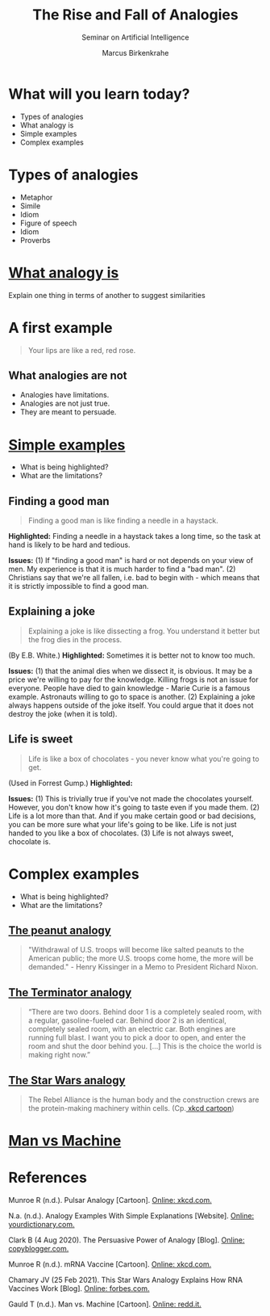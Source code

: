 #+TITLE:The Rise and Fall of Analogies
#+AUTHOR: Marcus Birkenkrahe
#+Subtitle: Seminar on Artificial Intelligence
#+STARTUP: hideblocks
#+reveal_theme: black
#+reveal_init_options: transition:'cube'
#+OPTIONS: toc:nil num:nil ^:nil
#+INFOJS_OPT: :view:info
* What will you learn today?

  * Types of analogies
  * What analogy is
  * Simple examples
  * Complex examples

* Types of analogies

  * Metaphor
  * Simile
  * Idiom
  * Figure of speech
  * Idiom
  * Proverbs

* [[xkcd][What analogy is]]

  [[./img/pulsar_analogy.png]]

  Explain one thing in terms of another to suggest similarities

* A first example

  #+attr_html: :width 500px
  [[./img/rose.gif]]

  #+begin_quote
  Your lips are like a red, red rose.
  #+end_quote

** What analogies are not

   * Analogies have limitations.
   * Analogies are not just true.
   * They are meant to persuade.

* [[dict][Simple examples]]

  [[./img/beach.gif]]

  * What is being highlighted?
  * What are the limitations?

** Finding a good man

   #+begin_quote

Finding a good man is like finding a needle in a haystack.

   #+end_quote

   #+begin_notes

*Highlighted:* Finding a needle in a haystack takes a long time, so the task at
hand is likely to be hard and tedious.

*Issues:* (1) If "finding a good man" is hard or not depends on
your view of men. My experience is that it is much harder to find a
"bad man". (2) Christians say that we're all fallen, i.e. bad to
begin with - which means that it is strictly impossible to find a
good man.

   #+end_notes

** Explaining a joke

   #+begin_quote

Explaining a joke is like dissecting a frog. You understand it
better but the frog dies in the process.

   #+end_quote

   #+begin_notes

(By E.B. White.) *Highlighted:* Sometimes it is better not to know
too much.

*Issues:* (1) that the animal dies when we dissect it, is
obvious. It may be a price we're willing to pay for the
knowledge. Killing frogs is not an issue for everyone. People have
died to gain knowledge - Marie Curie is a famous
example. Astronauts willing to go to space is another. (2)
Explaining a joke always happens outside of the joke itself. You
could argue that it does not destroy the joke (when it is told).

   #+end_notes

** Life is sweet

   #+begin_quote

Life is like a box of chocolates - you never know what you're going
to get.

   #+end_quote

   #+begin_notes

(Used in Forrest Gump.) *Highlighted:*

*Issues:* (1) This is trivially true if you've not made the
chocolates yourself. However, you don't know how it's going to
taste even if you made them. (2) Life is a lot more than that. And
if you make certain good or bad decisions, you can be more sure
what your life's going to be like. Life is not just handed to you
like a box of chocolates. (3) Life is not always sweet, chocolate
is.

   #+end_notes

* Complex examples

  [[./img/elf.gif]]

  * What is being highlighted?
  * What are the limitations?

** [[dict][The peanut analogy]]

   #+begin_quote

"Withdrawal of U.S. troops will become like salted peanuts to the
American public; the more U.S. troops come home, the more will be
demanded." - Henry Kissinger in a Memo to President Richard Nixon.

   #+end_quote

** [[terminator][The Terminator analogy]]

   #+begin_quote

“There are two doors. Behind door 1 is a completely sealed room,
with a regular, gasoline-fueled car. Behind door 2 is an identical,
completely sealed room, with an electric car. Both engines are
running full blast. I want you to pick a door to open, and enter
the room and shut the door behind you. [...] This is the choice the
world is making right now.”

   #+end_quote


** [[chamary][The Star Wars analogy]]

   #+begin_quote
   The Rebel Alliance is the human body and the construction crews are
   the protein-making machinery within cells. (Cp.[[https://xkcd.com/2425][ xkcd cartoon]])
   #+end_quote

* [[gauld][Man vs Machine]]

  [[./img/manvsmachine.jpg]]

* References

  <<xkcd>> Munroe R (n.d.). Pulsar Analogy [Cartoon]. [[https://xkcd.com/2413][Online:
  xkcd.com.]]

  <<dict>> N.a. (n.d.). Analogy Examples With Simple Explanations
  [Website]. [[https://examples.yourdictionary.com/analogy-ex.html][Online: yourdictionary.com.]]

  <<terminator>> Clark B (4 Aug 2020). The Persuasive Power of
  Analogy [Blog]. [[https://copyblogger.com/persuasive-analogies/][Online: copyblogger.com.]]

  <<starwars>> Munroe R (n.d.). mRNA Vaccine [Cartoon]. [[https://xkcd.com/2425][Online:
  xkcd.com.]]

  <<chamary>> Chamary JV (25 Feb 2021). This Star Wars Analogy
  Explains How RNA Vaccines Work [Blog]. [[https://www.forbes.com/sites/jvchamary/2021/02/25/coronavirus-star-wars-mrna-vaccine/?sh=44b8718f5050][Online: forbes.com.]]

  <<gauld>> Gauld T (n.d.). Man vs. Machine [Cartoon]. [[https://i.redd.it/io5zqjcus9uy.jpg][Online: redd.it.]]

